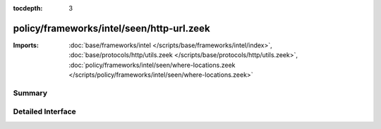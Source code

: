 :tocdepth: 3

policy/frameworks/intel/seen/http-url.zeek
==========================================


:Imports: :doc:`base/frameworks/intel </scripts/base/frameworks/intel/index>`, :doc:`base/protocols/http/utils.zeek </scripts/base/protocols/http/utils.zeek>`, :doc:`policy/frameworks/intel/seen/where-locations.zeek </scripts/policy/frameworks/intel/seen/where-locations.zeek>`

Summary
~~~~~~~

Detailed Interface
~~~~~~~~~~~~~~~~~~

